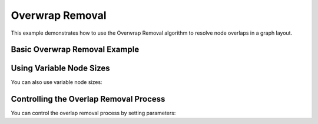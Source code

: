 Overwrap Removal
=================

This example demonstrates how to use the Overwrap Removal algorithm to resolve node overlaps in a graph layout.

Basic Overwrap Removal Example
----------------------------------

.. testcode:: python

    import networkx as nx
    import egraph as eg
    import matplotlib.pyplot as plt
    import numpy as np

    # Create a graph from NetworkX
    nx_graph = nx.les_miserables_graph()
    graph = eg.Graph()
    indices = {}
    for u in nx_graph.nodes:
        indices[u] = graph.add_node(u)
    for u, v in nx_graph.edges:
        graph.add_edge(indices[u], indices[v], (u, v))

    # Create an initial drawing
    drawing = eg.DrawingEuclidean2d.initial_placement(graph)
    
    # Apply a layout algorithm (e.g., StressMajorization)
    sm = eg.StressMajorization(graph, drawing, lambda _: 100)
    sm.run(drawing)
    
    # Save the positions before overlap removal
    pos_before = {u: (drawing.x(i), drawing.y(i)) for u, i in indices.items()}
    
    # Create node sizes (radius for each node)
    node_sizes = np.ones(graph.node_count()) * 0.1
    
    # Create an OverwrapRemoval instance
    # The first parameter is the graph, the second is the node radius function
    or_algo = eg.OverwrapRemoval(graph, lambda i: node_sizes[i])
    
    # Run the algorithm
    or_algo.apply_with_drawing_euclidean_2d(drawing)
    
    # Save the positions after overlap removal
    pos_after = {u: (drawing.x(i), drawing.y(i)) for u, i in indices.items()}
    
    # Visualize the results
    fig, (ax1, ax2) = plt.subplots(1, 2, figsize=(15, 7))
    
    # Draw the graph before overlap removal
    nx.draw(nx_graph, pos_before, ax=ax1, node_size=200)
    ax1.set_title('Before Overlap Removal')
    
    # Draw the graph after overlap removal
    nx.draw(nx_graph, pos_after, ax=ax2, node_size=200)
    ax2.set_title('After Overlap Removal')

Using Variable Node Sizes
---------------------------

You can also use variable node sizes:

.. testcode:: python

    # Create variable node sizes based on node degree
    node_sizes = np.zeros(graph.node_count())
    for u, i in indices.items():
        # Set node size proportional to degree
        node_sizes[i] = 0.05 + 0.02 * nx_graph.degree(u)
    
    # Create an OverwrapRemoval instance with variable node sizes
    or_algo = eg.OverwrapRemoval(graph, lambda i: node_sizes[i])
    
    # Run the algorithm
    or_algo.apply_with_drawing_euclidean_2d(drawing)

Controlling the Overlap Removal Process
------------------------------------------

You can control the overlap removal process by setting parameters:

.. testcode:: python

    # Create an OverwrapRemoval instance with custom parameters
    or_algo = eg.OverwrapRemoval(graph, lambda i: node_sizes[i])
    
    # Set custom parameters
    or_algo.strength = 0.5
    or_algo.iterations = 1
    
    # Apply a single iteration
    or_algo.apply_with_drawing_euclidean_2d(drawing)
    
    # Apply multiple iterations manually
    for i in range(10):
        or_algo.apply_with_drawing_euclidean_2d(drawing)
        # You can check the layout after each iteration
        # and stop when satisfied
